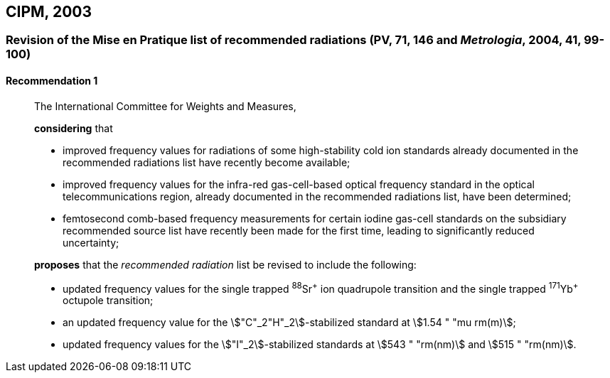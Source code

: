 [[cipm2003]]
== CIPM, 2003

[[cipm2003r1]]
=== Revision of the Mise en Pratique list of recommended radiations (PV, 71, 146 and _Metrologia_, 2004, 41, 99-100)

[[cipm2003r1r1]]
==== Recommendation 1
____

The International Committee for Weights and Measures,

*considering* that

* improved frequency values for radiations of some high-stability cold ion standards already documented in the recommended radiations list have recently become available;
* improved frequency values for the infra-red gas-cell-based optical frequency standard in the optical telecommunications region, already documented in the recommended radiations list, have been determined;
* femtosecond comb-based frequency measurements for certain iodine gas-cell standards on the subsidiary recommended source list have recently been made for the first time, leading to significantly reduced uncertainty;

*proposes* that the _recommended radiation_ list be revised to include the following:

* updated frequency values for the single trapped ^88^Sr^\+^ ion quadrupole transition and the single trapped ^171^Yb^+^ octupole transition;
* an updated frequency value for the stem:["C"_2"H"_2]-stabilized standard at stem:[1.54 " "mu rm(m)];
* updated frequency values for the stem:["I"_2]-stabilized standards at stem:[543 " "rm(nm)] and stem:[515 " "rm(nm)].
____